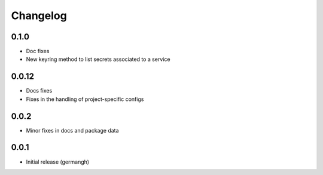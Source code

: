Changelog
=========

0.1.0
-----

- Doc fixes
- New keyring method to list secrets associated to a service

0.0.12
------

- Docs fixes
- Fixes in the handling of project-specific configs

0.0.2
-----

- Minor fixes in docs and package data

0.0.1
-----

- Initial release (germangh)
